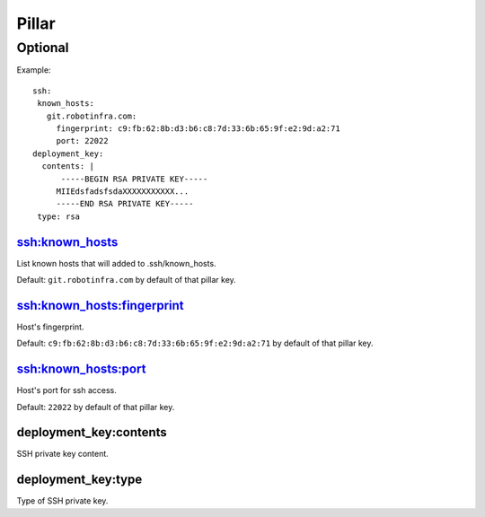 Pillar
======

Optional
--------

Example::

  ssh:
   known_hosts:
     git.robotinfra.com:
       fingerprint: c9:fb:62:8b:d3:b6:c8:7d:33:6b:65:9f:e2:9d:a2:71
       port: 22022
  deployment_key:
    contents: |
        -----BEGIN RSA PRIVATE KEY-----
       MIIEdsfadsfsdaXXXXXXXXXXX...
       -----END RSA PRIVATE KEY-----
   type: rsa

ssh:known_hosts
~~~~~~~~~~~~~~~

List known hosts that will added to .ssh/known_hosts.

Default: ``git.robotinfra.com`` by default of that pillar key.

ssh:known_hosts:fingerprint
~~~~~~~~~~~~~~~~~~~~~~~~~~~

Host's fingerprint.

Default: ``c9:fb:62:8b:d3:b6:c8:7d:33:6b:65:9f:e2:9d:a2:71``
by default of that pillar key.

ssh:known_hosts:port
~~~~~~~~~~~~~~~~~~~~

Host's port for ssh access.

Default: ``22022`` by default of that pillar key.

deployment_key:contents
~~~~~~~~~~~~~~~~~~~~~~~

SSH private key content.

deployment_key:type
~~~~~~~~~~~~~~~~~~~

Type of SSH private key.

